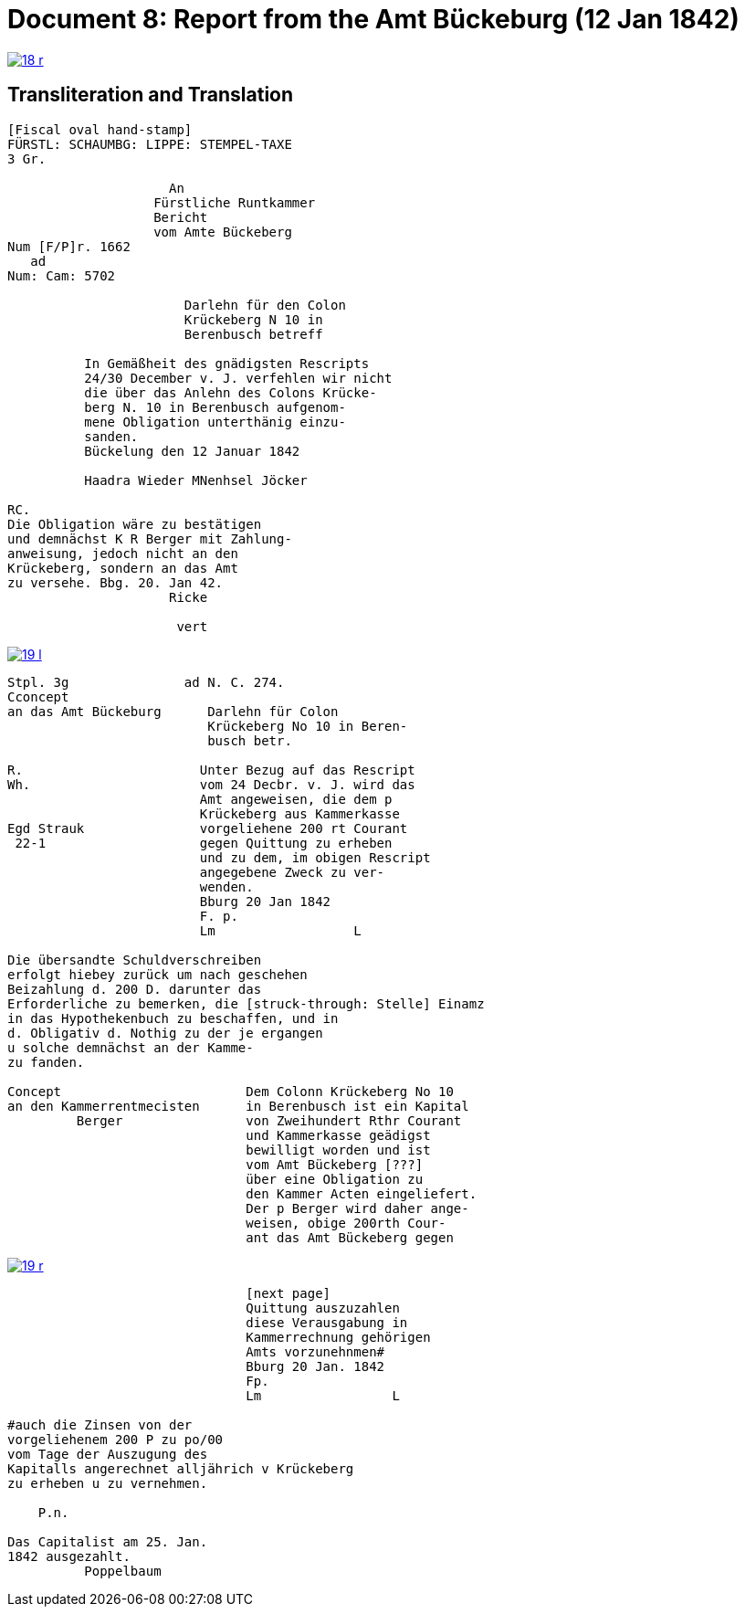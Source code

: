 = Document 8: Report from the Amt Bückeburg (12 Jan 1842)
:page-role: wide

image::18-r.png[link=self]

== Transliteration and Translation

....
[Fiscal oval hand-stamp]
FÜRSTL: SCHAUMBG: LIPPE: STEMPEL-TAXE
3 Gr.

                     An
                   Fürstliche Runtkammer
                   Bericht
                   vom Amte Bückeberg
Num [F/P]r. 1662
   ad           
Num: Cam: 5702  

                       Darlehn für den Colon
                       Krückeberg N 10 in 
                       Berenbusch betreff
                
          In Gemäßheit des gnädigsten Rescripts
          24/30 December v. J. verfehlen wir nicht
          die über das Anlehn des Colons Krücke-
          berg N. 10 in Berenbusch aufgenom-
          mene Obligation unterthänig einzu-
          sanden.
          Bückelung den 12 Januar 1842

          Haadra Wieder MNenhsel Jöcker 

RC.
Die Obligation wäre zu bestätigen
und demnächst K R Berger mit Zahlung-
anweisung, jedoch nicht an den 
Krückeberg, sondern an das Amt
zu versehe. Bbg. 20. Jan 42.
                     Ricke

                      vert
....


image::19-l.png[link=self]

....
Stpl. 3g               ad N. C. 274.
Cconcept
an das Amt Bückeburg      Darlehn für Colon
                          Krückeberg No 10 in Beren-
                          busch betr.

R.                       Unter Bezug auf das Rescript    
Wh.                      vom 24 Decbr. v. J. wird das 
                         Amt angeweisen, die dem p  
                         Krückeberg aus Kammerkasse
Egd Strauk               vorgeliehene 200 rt Courant
 22-1                    gegen Quittung zu erheben 
                         und zu dem, im obigen Rescript
                         angegebene Zweck zu ver-
                         wenden.
                         Bburg 20 Jan 1842
                         F. p.
                         Lm                  L

Die übersandte Schuldverschreiben
erfolgt hiebey zurück um nach geschehen
Beizahlung d. 200 D. darunter das
Erforderliche zu bemerken, die [struck-through: Stelle] Einamz
in das Hypothekenbuch zu beschaffen, und in
d. Obligativ d. Nothig zu der je ergangen
u solche demnächst an der Kamme-
zu fanden.

Concept                        Dem Colonn Krückeberg No 10    
an den Kammerrentmecisten      in Berenbusch ist ein Kapital  
         Berger                von Zweihundert Rthr Courant
                               und Kammerkasse geädigst
                               bewilligt worden und ist
                               vom Amt Bückeberg [???]
                               über eine Obligation zu
                               den Kammer Acten eingeliefert.
                               Der p Berger wird daher ange-
                               weisen, obige 200rth Cour-
                               ant das Amt Bückeberg gegen
....

image::19-r.png[link=self]

....
                               [next page]                              
                               Quittung auszuzahlen
                               diese Verausgabung in
                               Kammerrechnung gehörigen  
                               Amts vorzunehnmen#
                               Bburg 20 Jan. 1842
                               Fp.
                               Lm                 L

#auch die Zinsen von der
vorgeliehenem 200 P zu po/00
vom Tage der Auszugung des
Kapitalls angerechnet alljährich v Krückeberg
zu erheben u zu vernehmen.

    P.n.

Das Capitalist am 25. Jan.
1842 ausgezahlt.
          Poppelbaum
....
